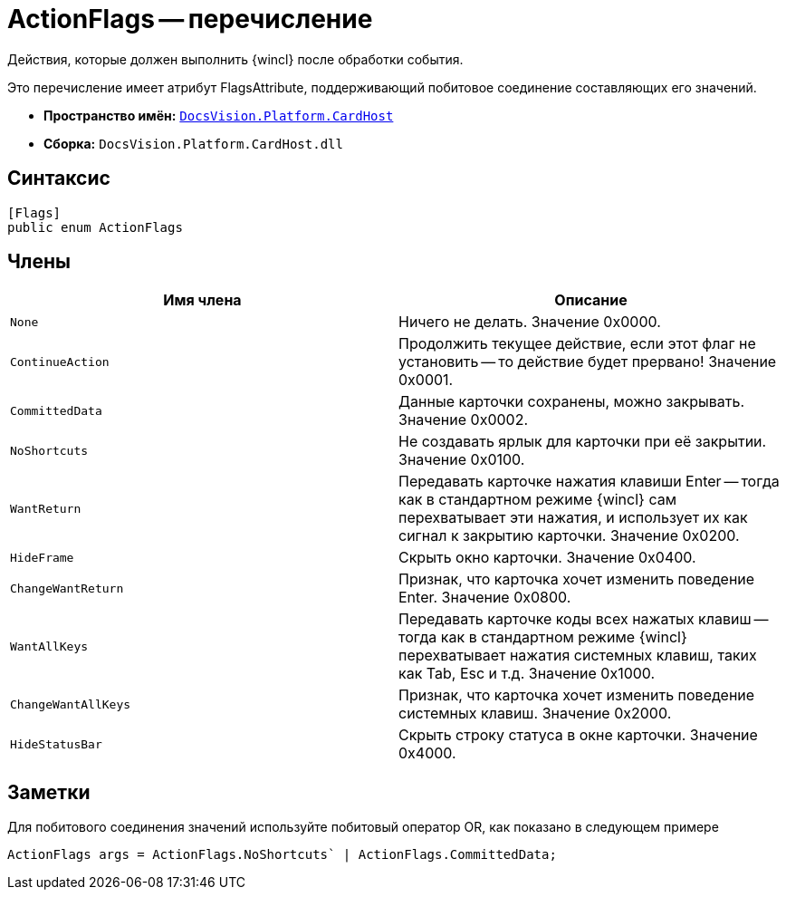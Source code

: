 = ActionFlags -- перечисление

Действия, которые должен выполнить {wincl} после обработки события.

Это перечисление имеет атрибут FlagsAttribute, поддерживающий побитовое соединение составляющих его значений.

* *Пространство имён:* `xref:api/DocsVision/Platform/CardHost/CardHost_NS.adoc[DocsVision.Platform.CardHost]`
* *Сборка:* `DocsVision.Platform.CardHost.dll`

== Синтаксис

[source,csharp]
----
[Flags]
public enum ActionFlags
----

== Члены

[cols=",",options="header"]
|===
|Имя члена |Описание
|`None` |Ничего не делать. Значение 0x0000.
|`ContinueAction` |Продолжить текущее действие, если этот флаг не установить -- то действие будет прервано! Значение 0x0001.
|`CommittedData` |Данные карточки сохранены, можно закрывать. Значение 0x0002.
|`NoShortcuts` |Не создавать ярлык для карточки при её закрытии. Значение 0x0100.
|`WantReturn` |Передавать карточке нажатия клавиши Enter -- тогда как в стандартном режиме {wincl} сам перехватывает эти нажатия, и использует их как сигнал к закрытию карточки. Значение 0x0200.
|`HideFrame` |Скрыть окно карточки. Значение 0x0400.
|`ChangeWantReturn` |Признак, что карточка хочет изменить поведение Enter. Значение 0x0800.
|`WantAllKeys` |Передавать карточке коды всех нажатых клавиш -- тогда как в стандартном режиме {wincl} перехватывает нажатия системных клавиш, таких как Tab, Esc и т.д. Значение 0x1000.
|`ChangeWantAllKeys` |Признак, что карточка хочет изменить поведение системных клавиш. Значение 0x2000.
|`HideStatusBar` |Скрыть строку статуса в окне карточки. Значение 0x4000.
|===

== Заметки

Для побитового соединения значений используйте побитовый оператор OR, как показано в следующем примере

[source,csharp]
----
ActionFlags args = ActionFlags.NoShortcuts` | ActionFlags.CommittedData;
----
